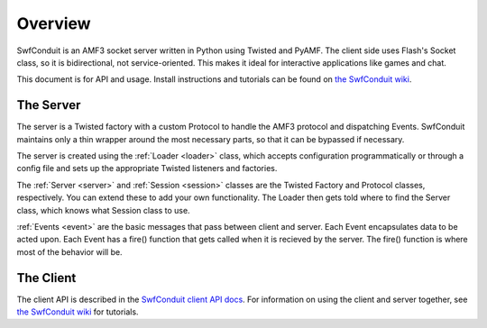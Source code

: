 
Overview
========

SwfConduit is an AMF3 socket server written in Python using Twisted and PyAMF.
The client side uses Flash's Socket class, so it is bidirectional, not
service-oriented. This makes it ideal for interactive applications like games
and chat.

This document is for API and usage. Install instructions and tutorials can be
found on `the SwfConduit wiki
<http://github.com/doublecluepon/SwfConduit/wiki>`_.

----------
The Server
----------

The server is a Twisted factory with a custom Protocol to handle the AMF3
protocol and dispatching Events. SwfConduit maintains only a thin wrapper
around the most necessary parts, so that it can be bypassed if necessary.

The server is created using the :ref:`Loader <loader>` class, which accepts
configuration programmatically or through a config file and sets up the
appropriate Twisted listeners and factories.

The :ref:`Server <server>` and :ref:`Session <session>` classes are the
Twisted Factory and Protocol classes, respectively. You can extend these to
add your own functionality. The Loader then gets told where to find the Server
class, which knows what Session class to use.

:ref:`Events <event>` are the basic messages that pass between client and
server. Each Event encapsulates data to be acted upon. Each Event has a fire()
function that gets called when it is recieved by the server. The fire()
function is where most of the behavior will be.

----------
The Client
----------

The client API is described in the `SwfConduit client API docs
<http://doublecluepon.github.com/SwfConduit/flex/docs/>`_. For information on
using the client and server together, see `the SwfConduit wiki
<http://github.com/doublecluepon/SwfConduit/wiki>`_ for tutorials.
